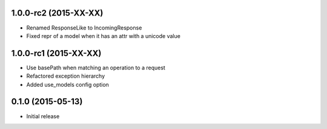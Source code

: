 1.0.0-rc2 (2015-XX-XX)
------------------
- Renamed ResponseLike to IncomingResponse
- Fixed repr of a model when it has an attr with a unicode value

1.0.0-rc1 (2015-XX-XX)
------------------
- Use basePath when matching an operation to a request
- Refactored exception hierarchy
- Added use_models config option

0.1.0 (2015-05-13)
------------------
- Initial release
